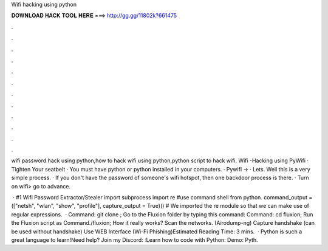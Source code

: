Wifi hacking using python



𝐃𝐎𝐖𝐍𝐋𝐎𝐀𝐃 𝐇𝐀𝐂𝐊 𝐓𝐎𝐎𝐋 𝐇𝐄𝐑𝐄 ===> http://gg.gg/11802k?661475



.



.



.



.



.



.



.



.



.



.



.



.

wifi password hack using python,how to hack wifi using python,python script to hack wifi. Wifi -Hacking using PyWifi · Tighten Your seatbelt · You must have python or python installed in your computers. · Pywifi → · Lets. Well this is a very simple process. · If you don't have the password of someone's wifi hotspot, then one backdoor process is there. · Turn on wifi> go to advance.

 · #1 Wifi Password Extractor/Stealer import subprocess import re #use command shell from python. command_output = (["netsh", "wlan", "show", "profile"], capture_output = True)() # We imported the re module so that we can make use of regular expressions.  · Command: git clone ; Go to the Fluxion folder by typing this command: Command: cd fluxion; Run the Fluxion script as Command./fluxion; How it really works? Scan the networks. (Airodump-ng) Capture handshake (can be used without handshake) Use WEB Interface (Wi-Fi Phishing)Estimated Reading Time: 3 mins.  · Python is such a great language to learn!Need help? Join my Discord: :Learn how to code with Python: Demo: Pyth.
